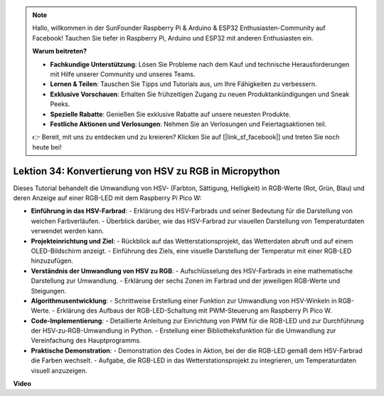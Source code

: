 .. note::

    Hallo, willkommen in der SunFounder Raspberry Pi & Arduino & ESP32 Enthusiasten-Community auf Facebook! Tauchen Sie tiefer in Raspberry Pi, Arduino und ESP32 mit anderen Enthusiasten ein.

    **Warum beitreten?**

    - **Fachkundige Unterstützung**: Lösen Sie Probleme nach dem Kauf und technische Herausforderungen mit Hilfe unserer Community und unseres Teams.
    - **Lernen & Teilen**: Tauschen Sie Tipps und Tutorials aus, um Ihre Fähigkeiten zu verbessern.
    - **Exklusive Vorschauen**: Erhalten Sie frühzeitigen Zugang zu neuen Produktankündigungen und Sneak Peeks.
    - **Spezielle Rabatte**: Genießen Sie exklusive Rabatte auf unsere neuesten Produkte.
    - **Festliche Aktionen und Verlosungen**: Nehmen Sie an Verlosungen und Feiertagsaktionen teil.

    👉 Bereit, mit uns zu entdecken und zu kreieren? Klicken Sie auf [|link_sf_facebook|] und treten Sie noch heute bei!

Lektion 34: Konvertierung von HSV zu RGB in Micropython
=============================================================================

Dieses Tutorial behandelt die Umwandlung von HSV- (Farbton, Sättigung, Helligkeit) in RGB-Werte (Rot, Grün, Blau) und deren Anzeige auf einer RGB-LED mit dem Raspberry Pi Pico W:

* **Einführung in das HSV-Farbrad**:
  - Erklärung des HSV-Farbrads und seiner Bedeutung für die Darstellung von weichen Farbverläufen.
  - Überblick darüber, wie das HSV-Farbrad zur visuellen Darstellung von Temperaturdaten verwendet werden kann.
* **Projekteinrichtung und Ziel**:
  - Rückblick auf das Wetterstationsprojekt, das Wetterdaten abruft und auf einem OLED-Bildschirm anzeigt.
  - Einführung des Ziels, eine visuelle Darstellung der Temperatur mit einer RGB-LED hinzuzufügen.
* **Verständnis der Umwandlung von HSV zu RGB**:
  - Aufschlüsselung des HSV-Farbrads in eine mathematische Darstellung zur Umwandlung.
  - Erklärung der sechs Zonen im Farbrad und der jeweiligen RGB-Werte und Steigungen.
* **Algorithmusentwicklung**:
  - Schrittweise Erstellung einer Funktion zur Umwandlung von HSV-Winkeln in RGB-Werte.
  - Erklärung des Aufbaus der RGB-LED-Schaltung mit PWM-Steuerung am Raspberry Pi Pico W.
* **Code-Implementierung**:
  - Detaillierte Anleitung zur Einrichtung von PWM für die RGB-LED und zur Durchführung der HSV-zu-RGB-Umwandlung in Python.
  - Erstellung einer Bibliotheksfunktion für die Umwandlung zur Vereinfachung des Hauptprogramms.
* **Praktische Demonstration**:
  - Demonstration des Codes in Aktion, bei der die RGB-LED gemäß dem HSV-Farbrad die Farben wechselt.
  - Aufgabe, die RGB-LED in das Wetterstationsprojekt zu integrieren, um Temperaturdaten visuell anzuzeigen.

**Video**

.. raw:: html

    <iframe width="700" height="500" src="https://www.youtube.com/embed/gg_hYPiCn_U?si=V32plkV0jGdV-4qV" title="YouTube video player" frameborder="0" allow="accelerometer; autoplay; clipboard-write; encrypted-media; gyroscope; picture-in-picture; web-share" allowfullscreen></iframe>

